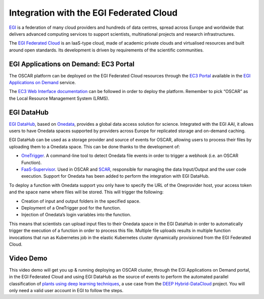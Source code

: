 Integration with the EGI Federated Cloud
========================================

`EGI <https://www.egi.eu/>`_ is a federation of many cloud providers and hundreds of data centres, spread across Europe and worldwide that delivers advanced computing services to support scientists, multinational projects and research infrastructures.

The `EGI Federated Cloud <https://www.egi.eu/federation/egi-federated-cloud/>`_ is an IaaS-type cloud, made of academic private clouds and virtualised resources and built around open standards. Its development is driven by requirements of the scientific communities.

EGI Applications on Demand: EC3 Portal
--------------------------------------

The OSCAR platform can be deployed on the EGI Federated Cloud resources through the `EC3 Portal <https://servproject.i3m.upv.es/ec3-ltos/index.php>`_ available in the `EGI Applications on Demand <https://www.egi.eu/services/applications-on-demand/>`_ service.

The `EC3 Web Interface documentation <https://ec3.readthedocs.io/en/devel/ec3aas.html>`_ can be followed in order to deploy the platform. Remember to pick “OSCAR” as the Local Resource Management System (LRMS).

.. image:: images/oscar-egi-ec3.png
   :scale: 60 %

EGI DataHub
-----------

`EGI DataHub <https://datahub.egi.eu/>`_, based on `Onedata <https://onedata.org/#/home>`_, provides a global data access solution for science. Integrated with the EGI AAI, it allows users to have Onedata spaces supported by providers across Europe for replicated storage and on-demand caching. 

EGI DataHub can be used as a storage provider and source of events for OSCAR, allowing users to process their files by uploading them to a Onedata space. This can be done thanks to the development of:

-  `OneTrigger <https://github.com/grycap/onetrigger>`_. A command-line tool to detect Onedata file events in order to trigger a webhook (i.e. an OSCAR Function).
-  `FaaS-Supervisor <https://github.com/grycap/faas-supervisor>`_. Used in OSCAR and `SCAR <https://github.com/grycap/scar>`_, responsible for managing the data Input/Output and the user code execution. Support for Onedata has been added to perform the integration with EGI DataHub.

.. image:: images/oscar-onetrigger.png
   :scale: 60 %

To deploy a function with Onedata support you only have to specify the URL of the Oneprovider host, your access token and the space name where files will be stored.
This will trigger the following:

-  Creation of input and output folders in the specified space.
-  Deployment of a OneTrigger pod for the function.
-  Injection of Onedata’s login variables into the function.

.. image:: images/oscar-onedata.png
   :scale: 60 %


This means that scientists can upload input files to their Onedata space in the EGI DataHub in order to automatically trigger the execution of a function in order to process this file.
Multiple file uploads results in multiple function invocations that run as Kubernetes job in the elastic Kubernetes cluster dynamically provisioned from the EGI Federated Cloud.

Video Demo
-----------
This video demo will get you up & running deploying an OSCAR cluster, through the EGI Applications on Demand portal, in the EGI Federated Cloud and using EGI DataHub as the source of events to perform the automated parallel classification of `plants using deep learning techniques <https://github.com/deephdc/DEEP-OC-plant-classification-theano>`_, a use case from the `DEEP Hybrid-DataCloud <http://www.deep-hybrid-datacloud.eu>`_ project.
You will only need a valid user account in EGI to follow the steps.

.. raw:: html

    <iframe width="560" height="315" src="https://www.youtube.com/embed/ZtAlVc1uLwc" frameborder="0" allowfullscreen></iframe>